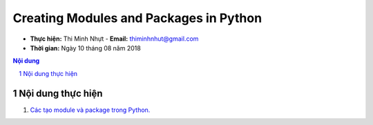 Creating Modules and Packages in Python
#######################################

* **Thực hiện:** Thi Minh Nhựt - **Email:** thiminhnhut@gmail.com

* **Thời gian:** Ngày 10 tháng 08 năm 2018

.. sectnum::

.. contents:: Nội dung

Nội dung thực hiện
******************

1. `Các tạo module và package trong Python. <https://github.com/thiminhnhut/creating-modules-packages-python/tree/master/10.Examples/01.Basic>`_
